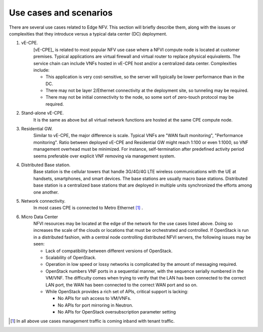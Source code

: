 Use cases and scenarios
=======================

There are several use cases related to Edge NFV.
This section will briefly describe them, along with the issues or complexities that they
introduce versus a typical data center (DC) deployment.


1. vE-CPE.
    [vE-CPE]_ is related to most popular NFV use case where a NFVI compute node is
    located at customer premises.
    Typical applications are virtual firewall and virtual router to replace physical equivalents.
    The service chain can include VNFs hosted in vE-CPE host and/or a centralized data center.
    Complexities include:

    * This application is very cost-sensitive, so the server will typically be lower performance
      than in the DC.
    * There may not be layer 2/Ethernet connectivity at the deployment site, so tunneling may be required.
    * There may not be initial connectivity to the node, so some sort of zero-touch protocol may be required.

#. Stand-alone vE-CPE.
    It is the same as above but all virtual network functions are hosted at the same CPE compute node.

#. Residential GW.
    Similar to vE-CPE, the major difference is scale. Typical VNFs are "WAN fault monitoring",
    "Performance monitoring".
    Ratio between deployed vE-CPE and Residential GW might reach 1:100 or even 1:1000,
    so VNF management overhead must be minimized.
    For instance, self-termination after predefined activity period seems preferable over
    explicit VNF removing via management system.

#. Distributed Base station.
    Base station is the cellular towers that handle 3G/4G/4G LTE wireless communications with the UE
    at handsets, smartphones, and smart devices. The base stations are usually macro base stations.
    Distributed base station is a centralized base stations that are deployed in multiple units
    synchronized the efforts among one another.

#. Network connectivity.
    In most cases CPE is connected to Metro Ethernet [#f1]_ .

#. Micro Data Center
    NFVI resources may be located at the edge of the network for the use cases listed above.
    Doing so increases the scale of the clouds or locations that must be orchestrated and controlled.
    If OpenStack is run in a distributed fashion, with a central node controlling distributed
    NFVI servers, the following issues may be seen:

    * Lack of compatibility between different versions of OpenStack.
    * Scalability of OpenStack.
    * Operation in low speed or lossy networks is complicated by the amount of messaging required.
    * OpenStack numbers VNF ports in a sequential manner, with the sequence serially numbered
      in the VM/VNF.
      The difficulty comes when trying to verify that the LAN has been connected to the correct LAN port,
      the WAN has been connected to the correct WAN port and so on.
    * While OpenStack provides a rich set of APIs, critical support is lacking:

      * No APIs for ssh access to VM/VNFs.
      * No APIs for port mirroring in Neutron.
      * No APIs for OpenStack oversubscription parameter setting

.. [#f1] In all above use cases management traffic is coming inband with tenant traffic.
